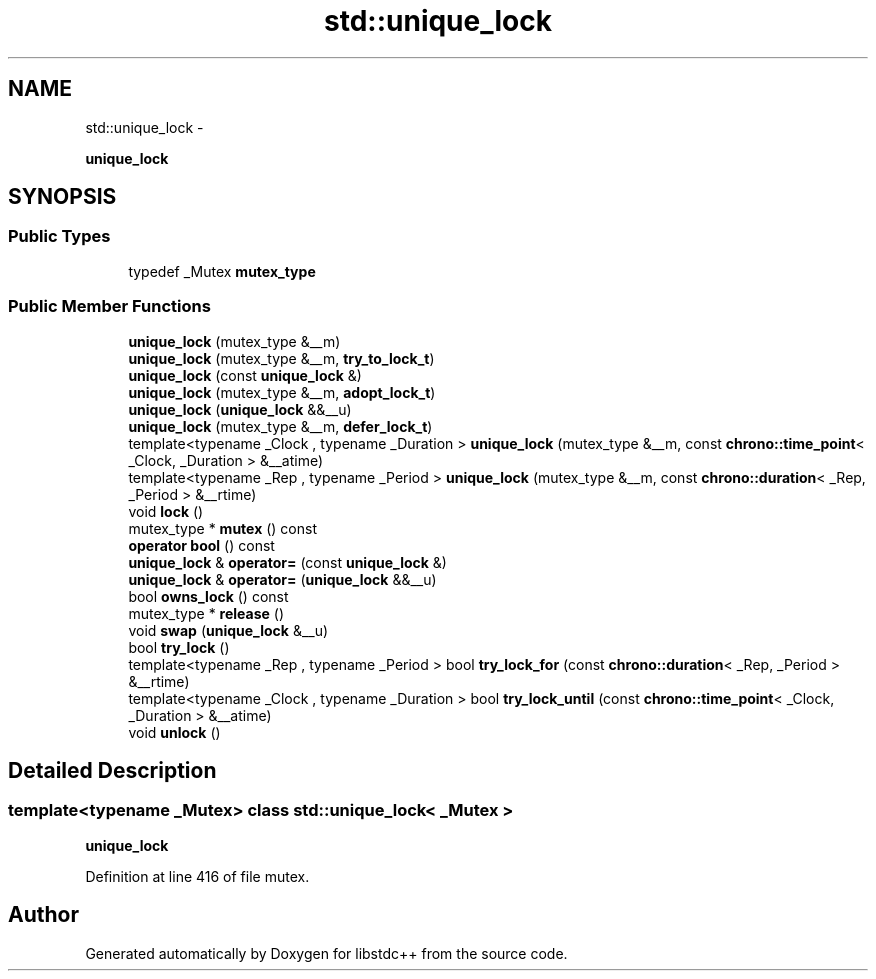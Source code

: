 .TH "std::unique_lock" 3 "Sun Oct 10 2010" "libstdc++" \" -*- nroff -*-
.ad l
.nh
.SH NAME
std::unique_lock \- 
.PP
\fBunique_lock\fP  

.SH SYNOPSIS
.br
.PP
.SS "Public Types"

.in +1c
.ti -1c
.RI "typedef _Mutex \fBmutex_type\fP"
.br
.in -1c
.SS "Public Member Functions"

.in +1c
.ti -1c
.RI "\fBunique_lock\fP (mutex_type &__m)"
.br
.ti -1c
.RI "\fBunique_lock\fP (mutex_type &__m, \fBtry_to_lock_t\fP)"
.br
.ti -1c
.RI "\fBunique_lock\fP (const \fBunique_lock\fP &)"
.br
.ti -1c
.RI "\fBunique_lock\fP (mutex_type &__m, \fBadopt_lock_t\fP)"
.br
.ti -1c
.RI "\fBunique_lock\fP (\fBunique_lock\fP &&__u)"
.br
.ti -1c
.RI "\fBunique_lock\fP (mutex_type &__m, \fBdefer_lock_t\fP)"
.br
.ti -1c
.RI "template<typename _Clock , typename _Duration > \fBunique_lock\fP (mutex_type &__m, const \fBchrono::time_point\fP< _Clock, _Duration > &__atime)"
.br
.ti -1c
.RI "template<typename _Rep , typename _Period > \fBunique_lock\fP (mutex_type &__m, const \fBchrono::duration\fP< _Rep, _Period > &__rtime)"
.br
.ti -1c
.RI "void \fBlock\fP ()"
.br
.ti -1c
.RI "mutex_type * \fBmutex\fP () const "
.br
.ti -1c
.RI "\fBoperator bool\fP () const "
.br
.ti -1c
.RI "\fBunique_lock\fP & \fBoperator=\fP (const \fBunique_lock\fP &)"
.br
.ti -1c
.RI "\fBunique_lock\fP & \fBoperator=\fP (\fBunique_lock\fP &&__u)"
.br
.ti -1c
.RI "bool \fBowns_lock\fP () const "
.br
.ti -1c
.RI "mutex_type * \fBrelease\fP ()"
.br
.ti -1c
.RI "void \fBswap\fP (\fBunique_lock\fP &__u)"
.br
.ti -1c
.RI "bool \fBtry_lock\fP ()"
.br
.ti -1c
.RI "template<typename _Rep , typename _Period > bool \fBtry_lock_for\fP (const \fBchrono::duration\fP< _Rep, _Period > &__rtime)"
.br
.ti -1c
.RI "template<typename _Clock , typename _Duration > bool \fBtry_lock_until\fP (const \fBchrono::time_point\fP< _Clock, _Duration > &__atime)"
.br
.ti -1c
.RI "void \fBunlock\fP ()"
.br
.in -1c
.SH "Detailed Description"
.PP 

.SS "template<typename _Mutex> class std::unique_lock< _Mutex >"
\fBunique_lock\fP 
.PP
Definition at line 416 of file mutex.

.SH "Author"
.PP 
Generated automatically by Doxygen for libstdc++ from the source code.
